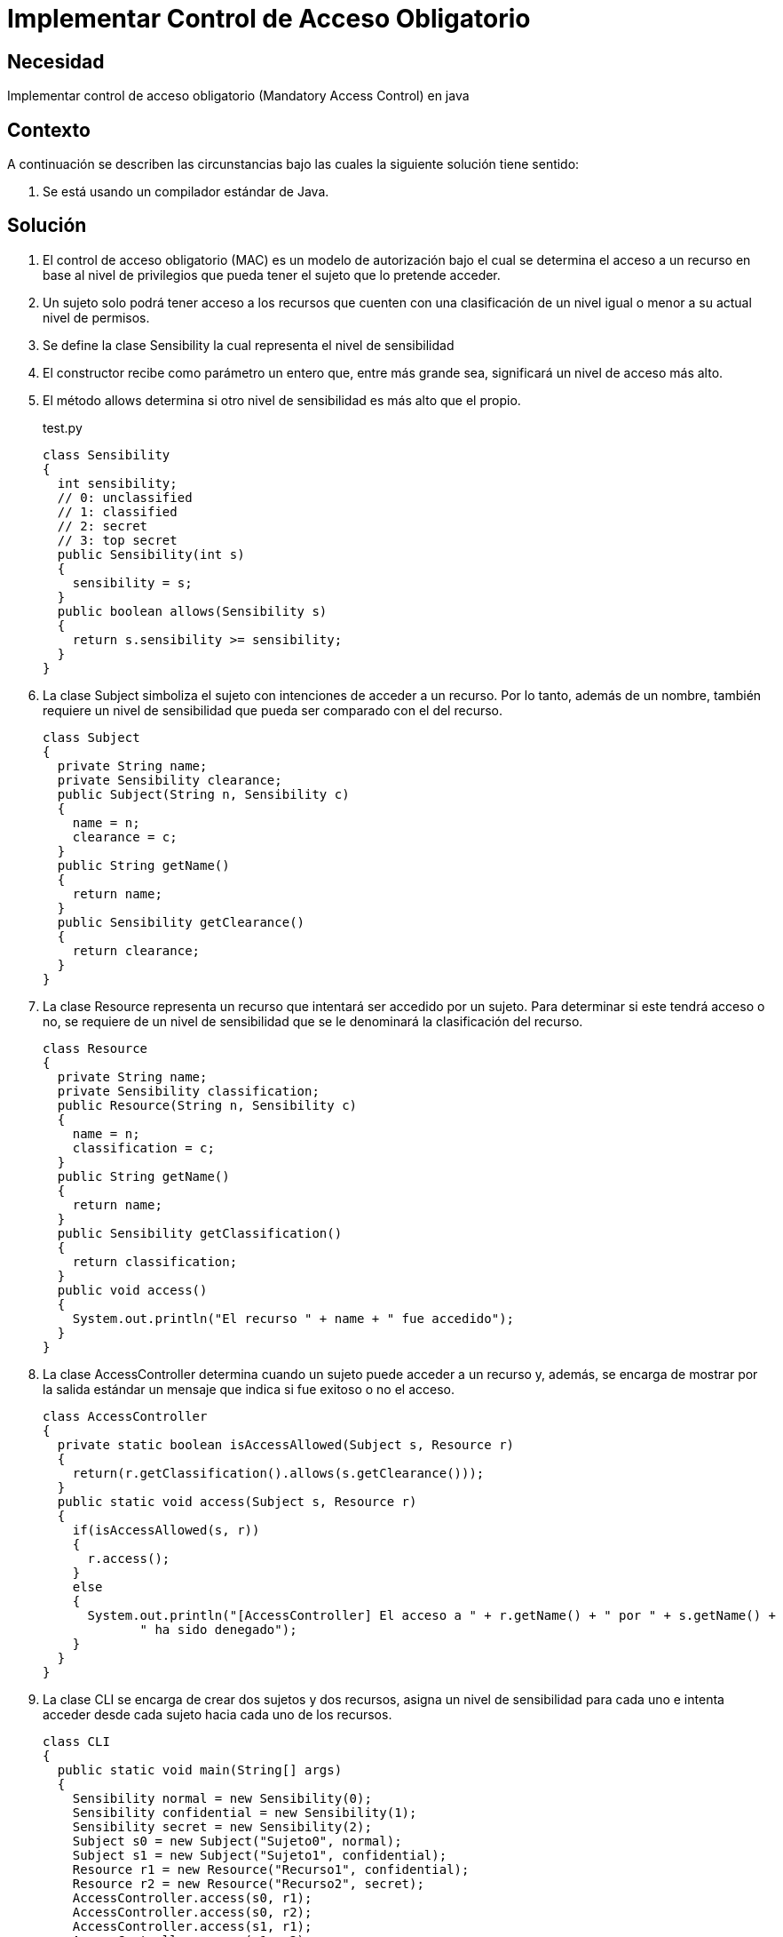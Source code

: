 :slug: kb/java/implementar-acceso-obligatorio/
:category: java
:description: Nuestros ethical hackers explican cómo evitar vulnerabilidades de seguridad mediante la programación segura en Java al implementar un control de acceso obligatorio. Éste tipo de control determina el acceso a un recurso basado en los privilegios del usuario que intenta acceder a él.
:keywords: Java, Seguridad, Control, Acceso, Obligatorio, Sensibilidad.
:kb: yes

= Implementar Control de Acceso Obligatorio

== Necesidad

Implementar control de acceso obligatorio (Mandatory Access Control) en java

== Contexto

A continuación se describen las circunstancias 
bajo las cuales la siguiente solución tiene sentido:

. Se está usando un compilador estándar de Java.

== Solución

. El control de acceso obligatorio (MAC) es un modelo de autorización 
bajo el cual se determina el acceso a un recurso en base al nivel de privilegios 
que pueda tener el sujeto que lo pretende acceder.

. Un sujeto solo podrá tener acceso a los recursos 
que cuenten con una clasificación de un nivel 
igual o menor a su actual nivel de permisos.

. Se define la clase Sensibility la cual representa el nivel de sensibilidad

. El constructor recibe como parámetro un entero que, 
entre más grande sea, significará un nivel de acceso más alto.

. El método allows determina si otro nivel de sensibilidad 
es más alto que el propio.
+
.test.py
[source, java, linenums]
----
class Sensibility
{
  int sensibility;
  // 0: unclassified
  // 1: classified
  // 2: secret
  // 3: top secret
  public Sensibility(int s)
  {
    sensibility = s;
  }
  public boolean allows(Sensibility s)
  {
    return s.sensibility >= sensibility;
  }
}
----

. La clase Subject simboliza el sujeto con intenciones de acceder a un recurso. 
Por lo tanto, además de un nombre, también requiere un nivel de sensibilidad 
que pueda ser comparado con el del recurso.
+
[source, java, linenums]
----
class Subject
{
  private String name;
  private Sensibility clearance;
  public Subject(String n, Sensibility c)
  {
    name = n;
    clearance = c;
  }
  public String getName()
  {
    return name;
  }
  public Sensibility getClearance()
  {
    return clearance;
  }
}
----

. La clase Resource representa un recurso 
que intentará ser accedido por un sujeto. 
Para determinar si este tendrá acceso o no, 
se requiere de un nivel de sensibilidad 
que se le denominará la clasificación del recurso.
+
[source, java, linenums]
----
class Resource
{
  private String name;
  private Sensibility classification;
  public Resource(String n, Sensibility c)
  {
    name = n;
    classification = c;
  }
  public String getName()
  {
    return name;
  }
  public Sensibility getClassification()
  {
    return classification;
  }
  public void access()
  {
    System.out.println("El recurso " + name + " fue accedido");
  }
}
----

. La clase AccessController determina 
cuando un sujeto puede acceder a un recurso y, además, 
se encarga de mostrar por la salida estándar 
un mensaje que indica si fue exitoso o no el acceso.
+
[source, java, linenums]
----
class AccessController
{
  private static boolean isAccessAllowed(Subject s, Resource r)
  {
    return(r.getClassification().allows(s.getClearance()));
  }
  public static void access(Subject s, Resource r)
  {
    if(isAccessAllowed(s, r))
    {
      r.access();
    }
    else
    {
      System.out.println("[AccessController] El acceso a " + r.getName() + " por " + s.getName() + 
	     " ha sido denegado");
    }
  }
}
----

. La clase CLI se encarga de crear dos sujetos y dos recursos, 
asigna un nivel de sensibilidad para cada uno 
e intenta acceder desde cada sujeto hacia cada uno de los recursos.
+
[source, java, linenums]
----
class CLI
{
  public static void main(String[] args)
  {
    Sensibility normal = new Sensibility(0);
    Sensibility confidential = new Sensibility(1);
    Sensibility secret = new Sensibility(2);
    Subject s0 = new Subject("Sujeto0", normal);
    Subject s1 = new Subject("Sujeto1", confidential);
    Resource r1 = new Resource("Recurso1", confidential);
    Resource r2 = new Resource("Recurso2", secret);
    AccessController.access(s0, r1);
    AccessController.access(s0, r2);
    AccessController.access(s1, r1);
    AccessController.access(s1, r2);
  }
}
----

. Al compilar y ejecutar, se aprecia que únicamente el Sujeto 1 
pudo acceder al Recurso 1, 
dado que ambos tenían un nivel de sensibilidad de "confidential".
+
[source, shell, linenums]
----
% javac CLI.java
% java CLI

[AccessController] El acceso a Recurso1 por Sujeto1 ha sido denegado
[AccessController] El acceso a Recurso2 por Sujeto1 ha sido denegado
El recurso Recurso1 fue accedido
[AccessController] El acceso a Recurso2 por Sujeto2 ha sido denegado
----

. En el acceso del sujeto 1 es valido 
porque el nivel "normal" era inferior a "confidential" y "secret".

. En el caso del sujeto 2, el acceso es fallido 
porque el nivel "confidential" era inferior a "secret".

== Referencias

. https://en.wikipedia.org/wiki/Mandatory_access_control[Mandatory access control]
. http://ieeexplore.ieee.org/abstract/document/6913208/?reload=true[Security Enhanced Java: Mandatory Access Control for the Java Virtual Machine]
. REQ.0171: El sistema debe restringir el acceso a objetos del sistema que 
tengan contenido sensible. Solo permitirá acceso a usuarios autorizados.